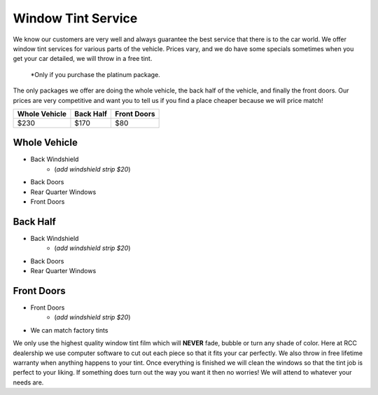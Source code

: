 Window Tint Service
===================

We know our customers are very well and always guarantee the best 
service that there is to the car world. We offer window tint services 
for various parts of the vehicle. Prices vary, and we do have some specials 
sometimes when you get your car detailed, we will throw in a free tint. 

    *Only if you purchase the platinum package.

The only packages we offer are doing the whole vehicle, the back half 
of the vehicle, and finally the front doors. Our prices are very competitive 
and want you to tell us if you find a place cheaper because we will price match!


==============  ===========  ===========
Whole Vehicle   Back Half    Front Doors
==============  ===========  ===========
$230            $170         $80         
==============  ===========  ===========

Whole Vehicle
^^^^^^^^^^^^^
* Back Windshield
    * (*add windshield strip $20*)
* Back Doors
* Rear Quarter Windows
* Front Doors

Back Half
^^^^^^^^^
* Back Windshield
    * (*add windshield strip $20*)
* Back Doors
* Rear Quarter Windows

Front Doors
^^^^^^^^^^^
* Front Doors
    * (*add windshield strip $20*)
* We can match factory tints


We only use the highest quality window tint film which will **NEVER** fade, 
bubble or turn any shade of color. Here at RCC dealership we use computer 
software to cut out each piece so that it fits your car perfectly. We also throw 
in free lifetime warranty when anything happens to your tint. Once everything is finished 
we will clean the windows so that the tint job is perfect to your liking. If something 
does turn out the way you want it then no worries! We will attend to whatever your needs 
are.
